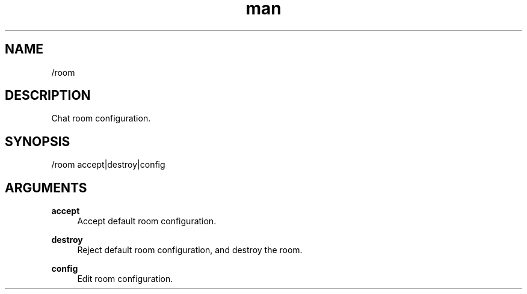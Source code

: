 .TH man 1 "2022-10-12" "0.13.0" "Profanity XMPP client"

.SH NAME
/room

.SH DESCRIPTION
Chat room configuration.

.SH SYNOPSIS
/room accept|destroy|config

.LP

.SH ARGUMENTS
.PP
\fBaccept\fR
.RS 4
Accept default room configuration.
.RE
.PP
\fBdestroy\fR
.RS 4
Reject default room configuration, and destroy the room.
.RE
.PP
\fBconfig\fR
.RS 4
Edit room configuration.
.RE
